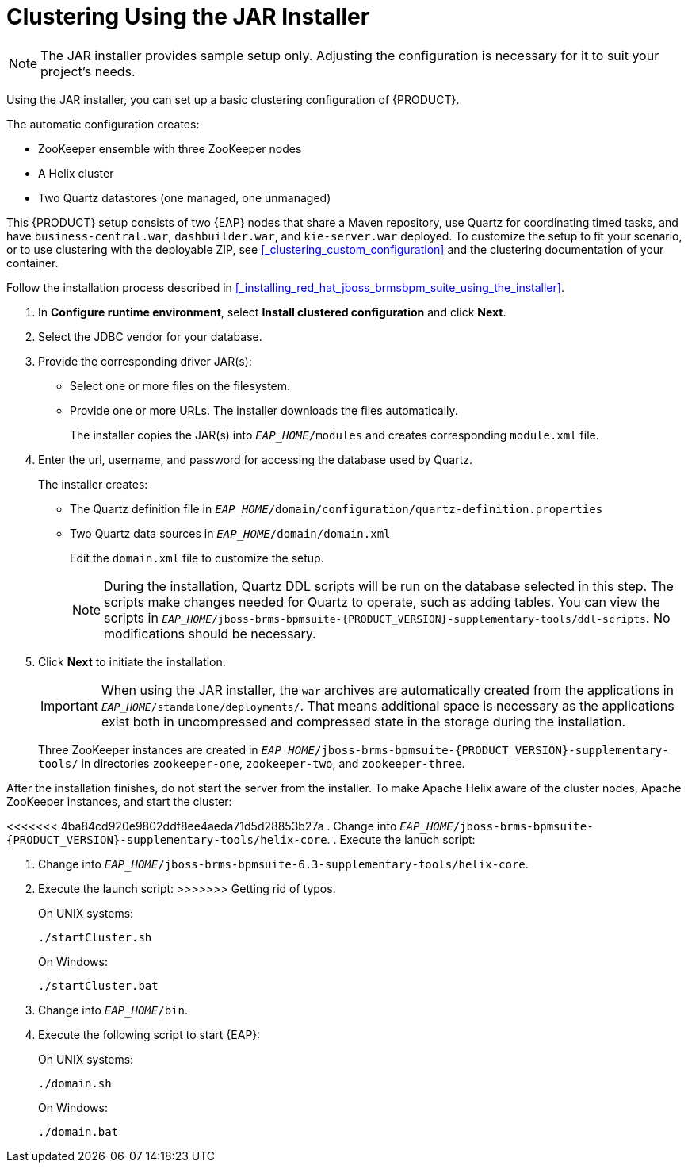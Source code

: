[[clustering-jar-installer-proc]]

= Clustering Using the JAR Installer

NOTE: The JAR installer provides sample setup only. Adjusting the configuration is necessary for it to suit your project's needs.

Using the JAR installer,
ifdef::BPMS[]
described in <<_sect_the_red_hat_jboss_bpm_suite_installer_installation>>,
endif::BPMS[]
you can set up a basic clustering configuration of {PRODUCT}.

The automatic configuration creates:

* ZooKeeper ensemble with three ZooKeeper nodes
* A Helix cluster
* Two Quartz datastores (one managed, one unmanaged)

This {PRODUCT} setup consists of two {EAP} nodes that share a Maven repository, use Quartz for coordinating timed tasks, and have `business-central.war`, `dashbuilder.war`, and `kie-server.war` deployed. To customize the setup to fit your scenario, or to use clustering with the deployable ZIP, see <<_clustering_custom_configuration>> and the clustering documentation of your container.

Follow the installation process described in <<_installing_red_hat_jboss_brmsbpm_suite_using_the_installer>>.

. In *Configure runtime environment*, select *Install clustered configuration* and click *Next*.
. Select the JDBC vendor for your database.
. Provide the corresponding driver JAR(s):
+
	* Select one or more files on the filesystem.
	* Provide one or more URLs. The installer downloads the files automatically.
+
The installer copies the JAR(s) into `_EAP_HOME_/modules` and creates corresponding `module.xml` file.
ifdef::BPMS[]
+
.JDBC Driver Setup
image::7214.png[Configure JDBC provider and drivers]
endif::BPMS[]

. Enter the url, username, and password for accessing the database used by Quartz.
+
The installer creates:

* The Quartz definition file in `_EAP_HOME_/domain/configuration/quartz-definition.properties`
* Two Quartz data sources in  `_EAP_HOME_/domain/domain.xml`
+
Edit the `domain.xml` file to customize the setup.
+
[NOTE]
====
During the installation, Quartz DDL scripts will be run on the database selected in this step. The scripts make changes needed for Quartz to operate, such as adding tables. You can view the scripts in `_EAP_HOME_/jboss-brms-bpmsuite-{PRODUCT_VERSION}-supplementary-tools/ddl-scripts`. No modifications should be necessary.
====
+
ifdef::BPMS[]
.Quartz Database Configuration
image::7215.png[]
endif::BPMS[]

. Click *Next* to initiate the installation.
+
[IMPORTANT]
====
When using the JAR installer, the `war` archives are automatically created from the applications in `_EAP_HOME_/standalone/deployments/`. That means additional space is necessary as the applications exist both in uncompressed and compressed state in the storage during the installation.
====
+
Three ZooKeeper instances are created in `_EAP_HOME_/jboss-brms-bpmsuite-{PRODUCT_VERSION}-supplementary-tools/` in directories `zookeeper-one`, `zookeeper-two`, and `zookeeper-three`.


After the installation finishes, do not start the server from the installer. To make Apache Helix aware of the cluster nodes, Apache ZooKeeper instances, and start the cluster:

<<<<<<< 4ba84cd920e9802ddf8ee4aeda71d5d28853b27a
. Change into `_EAP_HOME_/jboss-brms-bpmsuite-{PRODUCT_VERSION}-supplementary-tools/helix-core`.
. Execute the lanuch script:
=======
. Change into `_EAP_HOME_/jboss-brms-bpmsuite-6.3-supplementary-tools/helix-core`.
. Execute the launch script:
>>>>>>> Getting rid of typos.
+
On UNIX systems:
+
----
./startCluster.sh
----
+
On Windows:
+
----
./startCluster.bat
----
. Change into `_EAP_HOME_/bin`.
. Execute the following script to start {EAP}:
+
On UNIX systems:
+
----
./domain.sh
----
+
On Windows:
+
----
./domain.bat
----